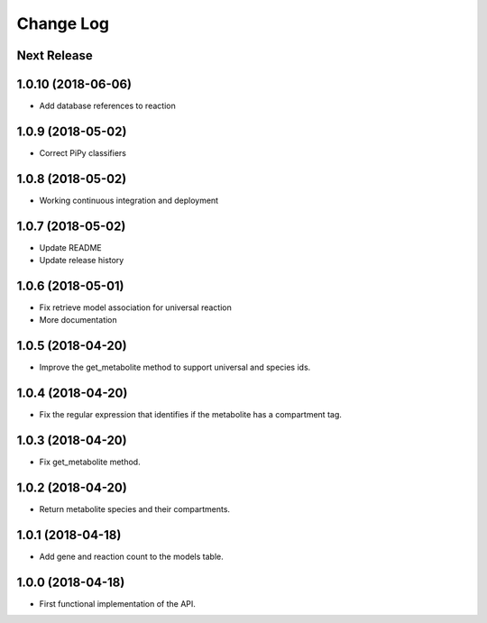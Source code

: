 ==========
Change Log
==========

Next Release
------------

1.0.10 (2018-06-06)
-------------------
* Add database references to reaction

1.0.9 (2018-05-02)
------------------
* Correct PiPy classifiers

1.0.8 (2018-05-02)
------------------
* Working continuous integration and deployment

1.0.7 (2018-05-02)
------------------
* Update README
* Update release history

1.0.6 (2018-05-01)
------------------
* Fix retrieve model association for universal reaction
* More documentation

1.0.5 (2018-04-20)
------------------
* Improve the get_metabolite method to support universal and species ids.

1.0.4 (2018-04-20)
------------------
* Fix the regular expression that identifies if the metabolite has a compartment tag.

1.0.3 (2018-04-20)
------------------
* Fix get_metabolite method.

1.0.2 (2018-04-20)
------------------
* Return metabolite species and their compartments.

1.0.1 (2018-04-18)
------------------
* Add gene and reaction count to the models table.

1.0.0 (2018-04-18)
------------------
* First functional implementation of the API.
